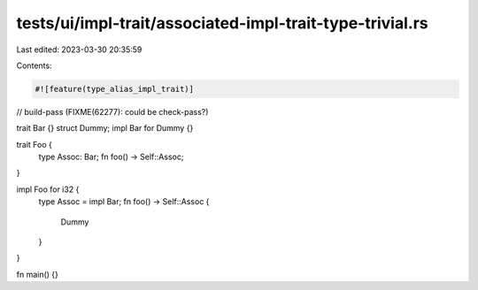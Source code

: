 tests/ui/impl-trait/associated-impl-trait-type-trivial.rs
=========================================================

Last edited: 2023-03-30 20:35:59

Contents:

.. code-block:: rs

    #![feature(type_alias_impl_trait)]
// build-pass (FIXME(62277): could be check-pass?)

trait Bar {}
struct Dummy;
impl Bar for Dummy {}

trait Foo {
    type Assoc: Bar;
    fn foo() -> Self::Assoc;
}

impl Foo for i32 {
    type Assoc = impl Bar;
    fn foo() -> Self::Assoc {
        Dummy
    }
}

fn main() {}


